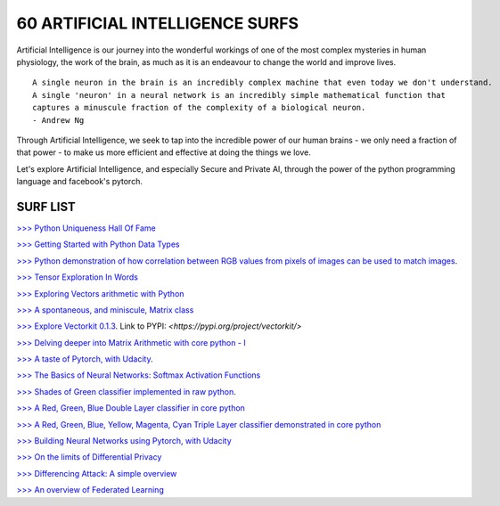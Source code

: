 60 ARTIFICIAL INTELLIGENCE SURFS
================================

Artificial Intelligence is our journey into the wonderful workings of one of the most complex 
mysteries in human physiology, the work of the brain, as much as it is an endeavour to change 
the world and improve lives.

::

  A single neuron in the brain is an incredibly complex machine that even today we don't understand. 
  A single 'neuron' in a neural network is an incredibly simple mathematical function that 
  captures a minuscule fraction of the complexity of a biological neuron. 
  - Andrew Ng


Through Artificial Intelligence, we seek to tap into the incredible power of our human brains - 
we only need a fraction of that power - to make us more efficient and effective at doing the 
things we love.

Let's explore Artificial Intelligence, and especially Secure and Private AI, through the power of 
the python programming language and facebook's pytorch.

SURF LIST
-----------

`>>> Python Uniqueness Hall Of Fame <https://github.com/ayivima/AI-SURFS/blob/master/Python_Halls_of_Fame/Python_Uniqueness_Hall_Of_Fame.rst/>`_

`>>> Getting Started with Python Data Types <https://github.com/ayivima/AI-SURFS/blob/master/Python_Basics/Getting_Started.md/>`_

`>>> Python demonstration of how correlation between RGB values from pixels of images can be used to match images <https://github.com/ayivima/AI-SURFS/blob/master/Power_Of_Math_In_Image_Analysis/README.md>`_.

`>>> Tensor Exploration In Words <https://github.com/ayivima/AI-SURFS/blob/master/Tinkering_With_Tensors/Explaining_Tensors.md/>`_

`>>> Exploring Vectors arithmetic with Python <https://github.com/ayivima/vectorkit/blob/master/vectorkit/vectortools.py/>`_

`>>> A spontaneous, and miniscule, Matrix class <https://github.com/ayivima/AI-SURFS/blob/master/Tinkering_With_Tensors/Spontaneous_Matrix.rst/>`_

`>>> Explore Vectorkit 0.1.3 <https://github.com/ayivima/vectorkit//>`_. Link to PYPI: `<https://pypi.org/project/vectorkit/>`

`>>> Delving deeper into Matrix Arithmetic with core python - I <https://github.com/ayivima/AI-SURFS/blob/master/Matrixtools/matrixtools.py/>`_

`>>> A taste of Pytorch, with Udacity <https://github.com/ayivima/AI-SURFS/blob/master/Udacity_DL_With_Pytorch_Exercises/Part%201%20-%20Tensors%20in%20PyTorch%20(Exercises).ipynb>`_.

`>>> The Basics of Neural Networks: Softmax Activation Functions <https://github.com/ayivima/AI-SURFS/blob/master/Activation_Functions/SOFTMAX.md/>`_

`>>> Shades of Green classifier implemented in raw python <https://github.com/ayivima/AI-SURFS/blob/master/Green_shade_classifier/README.md>`_.

`>>> A Red, Green, Blue Double Layer classifier in core python <https://github.com/ayivima/AI-SURFS/blob/master/Red_Green_Blue_Classifier/RGB_Classifier.md/>`_

`>>> A Red, Green, Blue, Yellow, Magenta, Cyan Triple Layer classifier demonstrated in core python <https://github.com/ayivima/AI-SURFS/blob/master/RGBYCM_Color_Classifier/README.md/>`_

`>>> Building Neural Networks using Pytorch, with Udacity <https://github.com/ayivima/AI-SURFS/blob/master/Udacity_DL_With_Pytorch_Exercises/Part%202%20-%20Neural%20Networks%20in%20PyTorch%20(Exercises).ipynb/>`_ 

`>>> On the limits of Differential Privacy <https://github.com/ayivima/AI-SURFS/blob/master/Differential_Privacy/On_the_limits_of_DP.md/>`_

`>>> Differencing Attack: A simple overview <https://github.com/ayivima/AI-SURFS/blob/master/Differential_Privacy/Diff_Attack.md/>`_

`>>> An overview of Federated Learning <https://github.com/ayivima/AI-SURFS/blob/master/Federated_Learning/Remote_Execution_Overview.md/>`_
